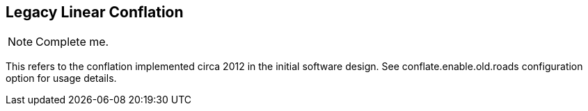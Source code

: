 

== Legacy Linear Conflation

NOTE: Complete me.

This refers to the conflation implemented circa 2012 in the initial software design. See
+conflate.enable.old.roads+ configuration option for usage details.
